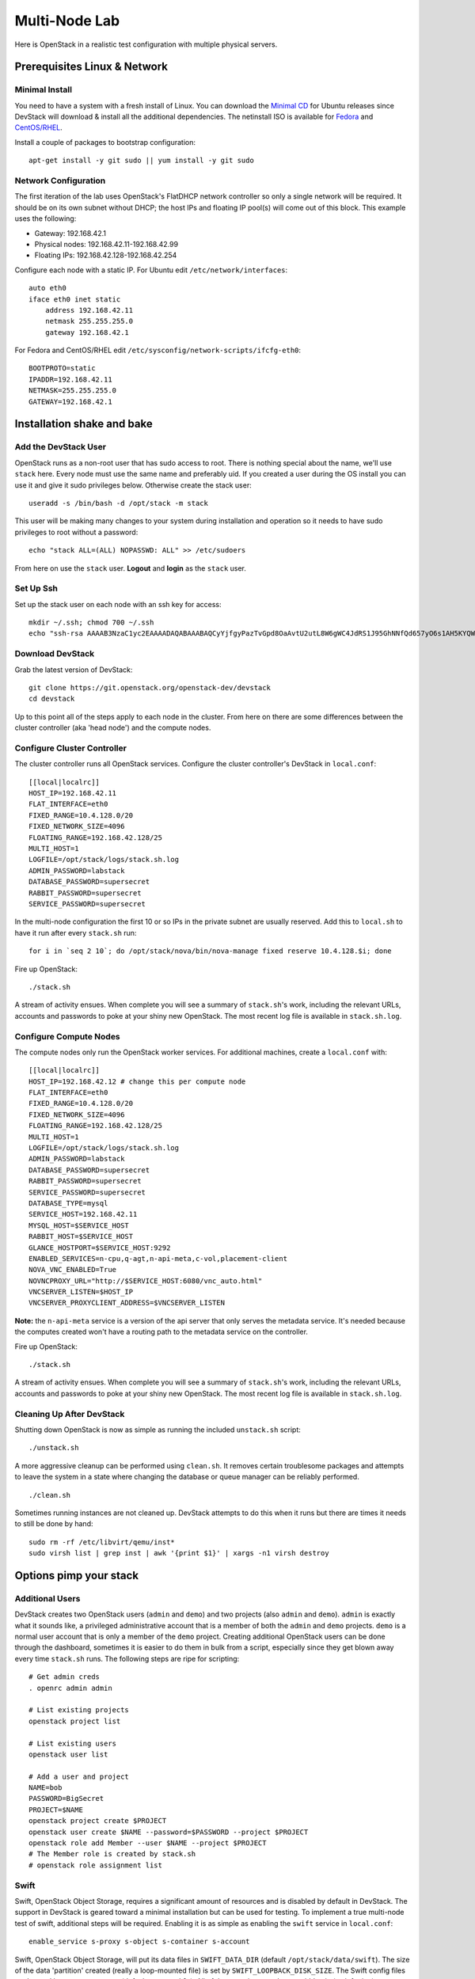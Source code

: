 ==============
Multi-Node Lab
==============

Here is OpenStack in a realistic test configuration with multiple
physical servers.

Prerequisites Linux & Network
=============================

Minimal Install
---------------

You need to have a system with a fresh install of Linux. You can
download the `Minimal
CD <https://help.ubuntu.com/community/Installation/MinimalCD>`__ for
Ubuntu releases since DevStack will download & install all the
additional dependencies. The netinstall ISO is available for
`Fedora <http://mirrors.kernel.org/fedora/releases/>`__
and
`CentOS/RHEL <http://mirrors.kernel.org/centos/>`__.

Install a couple of packages to bootstrap configuration:

::

    apt-get install -y git sudo || yum install -y git sudo

Network Configuration
---------------------

The first iteration of the lab uses OpenStack's FlatDHCP network
controller so only a single network will be required. It should be on
its own subnet without DHCP; the host IPs and floating IP pool(s) will
come out of this block. This example uses the following:

-  Gateway: 192.168.42.1
-  Physical nodes: 192.168.42.11-192.168.42.99
-  Floating IPs: 192.168.42.128-192.168.42.254

Configure each node with a static IP. For Ubuntu edit
``/etc/network/interfaces``:

::

    auto eth0
    iface eth0 inet static
        address 192.168.42.11
        netmask 255.255.255.0
        gateway 192.168.42.1

For Fedora and CentOS/RHEL edit
``/etc/sysconfig/network-scripts/ifcfg-eth0``:

::

    BOOTPROTO=static
    IPADDR=192.168.42.11
    NETMASK=255.255.255.0
    GATEWAY=192.168.42.1

Installation shake and bake
===========================

Add the DevStack User
---------------------

OpenStack runs as a non-root user that has sudo access to root. There is
nothing special about the name, we'll use ``stack`` here. Every node
must use the same name and preferably uid. If you created a user during
the OS install you can use it and give it sudo privileges below.
Otherwise create the stack user:

::

    useradd -s /bin/bash -d /opt/stack -m stack

This user will be making many changes to your system during installation
and operation so it needs to have sudo privileges to root without a
password:

::

    echo "stack ALL=(ALL) NOPASSWD: ALL" >> /etc/sudoers

From here on use the ``stack`` user. **Logout** and **login** as the
``stack`` user.

Set Up Ssh
----------

Set up the stack user on each node with an ssh key for access:

::

    mkdir ~/.ssh; chmod 700 ~/.ssh
    echo "ssh-rsa AAAAB3NzaC1yc2EAAAADAQABAAABAQCyYjfgyPazTvGpd8OaAvtU2utL8W6gWC4JdRS1J95GhNNfQd657yO6s1AH5KYQWktcE6FO/xNUC2reEXSGC7ezy+sGO1kj9Limv5vrvNHvF1+wts0Cmyx61D2nQw35/Qz8BvpdJANL7VwP/cFI/p3yhvx2lsnjFE3hN8xRB2LtLUopUSVdBwACOVUmH2G+2BWMJDjVINd2DPqRIA4Zhy09KJ3O1Joabr0XpQL0yt/I9x8BVHdAx6l9U0tMg9dj5+tAjZvMAFfye3PJcYwwsfJoFxC8w/SLtqlFX7Ehw++8RtvomvuipLdmWCy+T9hIkl+gHYE4cS3OIqXH7f49jdJf jesse@spacey.local" > ~/.ssh/authorized_keys

Download DevStack
-----------------

Grab the latest version of DevStack:

::

    git clone https://git.openstack.org/openstack-dev/devstack
    cd devstack

Up to this point all of the steps apply to each node in the cluster.
From here on there are some differences between the cluster controller
(aka 'head node') and the compute nodes.

Configure Cluster Controller
----------------------------

The cluster controller runs all OpenStack services. Configure the
cluster controller's DevStack in ``local.conf``:

::

    [[local|localrc]]
    HOST_IP=192.168.42.11
    FLAT_INTERFACE=eth0
    FIXED_RANGE=10.4.128.0/20
    FIXED_NETWORK_SIZE=4096
    FLOATING_RANGE=192.168.42.128/25
    MULTI_HOST=1
    LOGFILE=/opt/stack/logs/stack.sh.log
    ADMIN_PASSWORD=labstack
    DATABASE_PASSWORD=supersecret
    RABBIT_PASSWORD=supersecret
    SERVICE_PASSWORD=supersecret

In the multi-node configuration the first 10 or so IPs in the private
subnet are usually reserved. Add this to ``local.sh`` to have it run
after every ``stack.sh`` run:

::

    for i in `seq 2 10`; do /opt/stack/nova/bin/nova-manage fixed reserve 10.4.128.$i; done

Fire up OpenStack:

::

    ./stack.sh

A stream of activity ensues. When complete you will see a summary of
``stack.sh``'s work, including the relevant URLs, accounts and passwords
to poke at your shiny new OpenStack. The most recent log file is
available in ``stack.sh.log``.

Configure Compute Nodes
-----------------------

The compute nodes only run the OpenStack worker services. For additional
machines, create a ``local.conf`` with:

::

    [[local|localrc]]
    HOST_IP=192.168.42.12 # change this per compute node
    FLAT_INTERFACE=eth0
    FIXED_RANGE=10.4.128.0/20
    FIXED_NETWORK_SIZE=4096
    FLOATING_RANGE=192.168.42.128/25
    MULTI_HOST=1
    LOGFILE=/opt/stack/logs/stack.sh.log
    ADMIN_PASSWORD=labstack
    DATABASE_PASSWORD=supersecret
    RABBIT_PASSWORD=supersecret
    SERVICE_PASSWORD=supersecret
    DATABASE_TYPE=mysql
    SERVICE_HOST=192.168.42.11
    MYSQL_HOST=$SERVICE_HOST
    RABBIT_HOST=$SERVICE_HOST
    GLANCE_HOSTPORT=$SERVICE_HOST:9292
    ENABLED_SERVICES=n-cpu,q-agt,n-api-meta,c-vol,placement-client
    NOVA_VNC_ENABLED=True
    NOVNCPROXY_URL="http://$SERVICE_HOST:6080/vnc_auto.html"
    VNCSERVER_LISTEN=$HOST_IP
    VNCSERVER_PROXYCLIENT_ADDRESS=$VNCSERVER_LISTEN

**Note:** the ``n-api-meta`` service is a version of the api server
that only serves the metadata service. It's needed because the
computes created won't have a routing path to the metadata service on
the controller.

Fire up OpenStack:

::

    ./stack.sh

A stream of activity ensues. When complete you will see a summary of
``stack.sh``'s work, including the relevant URLs, accounts and passwords
to poke at your shiny new OpenStack. The most recent log file is
available in ``stack.sh.log``.

Cleaning Up After DevStack
--------------------------

Shutting down OpenStack is now as simple as running the included
``unstack.sh`` script:

::

    ./unstack.sh

A more aggressive cleanup can be performed using ``clean.sh``. It
removes certain troublesome packages and attempts to leave the system in
a state where changing the database or queue manager can be reliably
performed.

::

    ./clean.sh

Sometimes running instances are not cleaned up. DevStack attempts to do
this when it runs but there are times it needs to still be done by hand:

::

    sudo rm -rf /etc/libvirt/qemu/inst*
    sudo virsh list | grep inst | awk '{print $1}' | xargs -n1 virsh destroy

Options pimp your stack
=======================

Additional Users
----------------

DevStack creates two OpenStack users (``admin`` and ``demo``) and two
projects (also ``admin`` and ``demo``). ``admin`` is exactly what it
sounds like, a privileged administrative account that is a member of
both the ``admin`` and ``demo`` projects. ``demo`` is a normal user
account that is only a member of the ``demo`` project. Creating
additional OpenStack users can be done through the dashboard, sometimes
it is easier to do them in bulk from a script, especially since they get
blown away every time ``stack.sh`` runs. The following steps are ripe
for scripting:

::

    # Get admin creds
    . openrc admin admin

    # List existing projects
    openstack project list

    # List existing users
    openstack user list

    # Add a user and project
    NAME=bob
    PASSWORD=BigSecret
    PROJECT=$NAME
    openstack project create $PROJECT
    openstack user create $NAME --password=$PASSWORD --project $PROJECT
    openstack role add Member --user $NAME --project $PROJECT
    # The Member role is created by stack.sh
    # openstack role assignment list

Swift
-----

Swift, OpenStack Object Storage, requires a significant amount of resources
and is disabled by default in DevStack. The support in DevStack is geared
toward a minimal installation but can be used for testing. To implement a
true multi-node test of swift, additional steps will be required. Enabling it is as
simple as enabling the ``swift`` service in ``local.conf``:

::

    enable_service s-proxy s-object s-container s-account

Swift, OpenStack Object Storage, will put its data files in ``SWIFT_DATA_DIR`` (default
``/opt/stack/data/swift``). The size of the data 'partition' created
(really a loop-mounted file) is set by ``SWIFT_LOOPBACK_DISK_SIZE``. The
Swift config files are located in ``SWIFT_CONF_DIR`` (default
``/etc/swift``). All of these settings can be overridden in (wait for
it...) ``local.conf``.

Volumes
-------

DevStack will automatically use an existing LVM volume group named
``stack-volumes`` to store cloud-created volumes. If ``stack-volumes``
doesn't exist, DevStack will set up a 10Gb loop-mounted file to contain
it. This obviously limits the number and size of volumes that can be
created inside OpenStack. The size can be overridden by setting
``VOLUME_BACKING_FILE_SIZE`` in ``local.conf``.

``stack-volumes`` can be pre-created on any physical volume supported by
Linux's LVM. The name of the volume group can be changed by setting
``VOLUME_GROUP_NAME`` in ``localrc``. ``stack.sh`` deletes all logical
volumes in ``VOLUME_GROUP_NAME`` that begin with ``VOLUME_NAME_PREFIX`` as
part of cleaning up from previous runs. It is recommended to not use the
root volume group as ``VOLUME_GROUP_NAME``.

The details of creating the volume group depends on the server hardware
involved but looks something like this:

::

    pvcreate /dev/sdc
    vgcreate stack-volumes /dev/sdc

Syslog
------

DevStack is capable of using ``rsyslog`` to aggregate logging across the
cluster. It is off by default; to turn it on set ``SYSLOG=True`` in
``local.conf``. ``SYSLOG_HOST`` defaults to ``HOST_IP``; on the compute
nodes it must be set to the IP of the cluster controller to send syslog
output there. In the example above, add this to the compute node
``local.conf``:

::

    SYSLOG_HOST=192.168.42.11

Using Alternate Repositories/Branches
-------------------------------------

The git repositories for all of the OpenStack services are defined in
``stackrc``. Since this file is a part of the DevStack package changes
to it will probably be overwritten as updates are applied. Every setting
in ``stackrc`` can be redefined in ``local.conf``.

To change the repository or branch that a particular OpenStack service
is created from, simply change the value of ``*_REPO`` or ``*_BRANCH``
corresponding to that service.

After making changes to the repository or branch, if ``RECLONE`` is not
set in ``localrc`` it may be necessary to remove the corresponding
directory from ``/opt/stack`` to force git to re-clone the repository.

For example, to pull nova, OpenStack Compute, from a proposed release candidate
in the primary nova repository:

::

    NOVA_BRANCH=rc-proposed

To pull glance, OpenStack Image service, from an experimental fork:

::

    GLANCE_BRANCH=try-something-big
    GLANCE_REPO=https://github.com/mcuser/glance.git

Notes stuff you might need to know
==================================

Reset the Bridge
----------------

How to reset the bridge configuration:

::

    sudo brctl delif br100 eth0.926
    sudo ip link set dev br100 down
    sudo brctl delbr br100

Set MySQL Password
------------------

If you forgot to set the root password you can do this:

::

    mysqladmin -u root -pnova password 'supersecret'

Live Migration
--------------

In order for live migration to work with the default live migration URI::

    [libvirt]
    live_migration_scheme = ssh
    live_migration_username = stack

SSH keys need to be exchanged between each compute node:

1. The SOURCE root user's public RSA key (likely in /root/.ssh/id_rsa.pub)
   needs to be in the DESTINATION stack user's authorized_keys file
   (~stack/.ssh/authorized_keys).  This can be accomplished by manually
   copying the contents from the file on the SOURCE to the DESTINATION.  If
   you have a password configured for the stack user, then you can use the
   following command to accomplish the same thing::

        ssh-copy-id -i /root/.ssh/id_rsa.pub stack@DESTINATION

2. The DESTINATION host's public ECDSA key (/etc/ssh/ssh_host_ecdsa_key.pub)
   needs to be in the SOURCE root user's known_hosts file
   (/root/.ssh/known_hosts).  This can be accomplished by running the
   following on the SOURCE machine (hostname must be used)::

        ssh-keyscan -H DEST_HOSTNAME | sudo tee -a /root/.ssh/known_hosts

3. Verify that login via ssh works without a password::

        ssh -i /root/.ssh/id_rsa.pub stack@DESTINATION

In essence, this means that every compute node's root user's public RSA key
must exist in every other compute node's stack user's authorized_keys file and
every compute node's public ECDSA key needs to be in every other compute
node's root user's known_hosts file.  Please note that if the root or stack
user does not have a SSH key, one can be generated using::

    ssh-keygen -t rsa

The above steps are necessary because libvirtd runs as root when the
live_migration_scheme uses the ssh scheme.  For more
information, see the `libvirt documentation`_.

.. _libvirt documentation: https://libvirt.org/drvqemu.html#securitydriver
